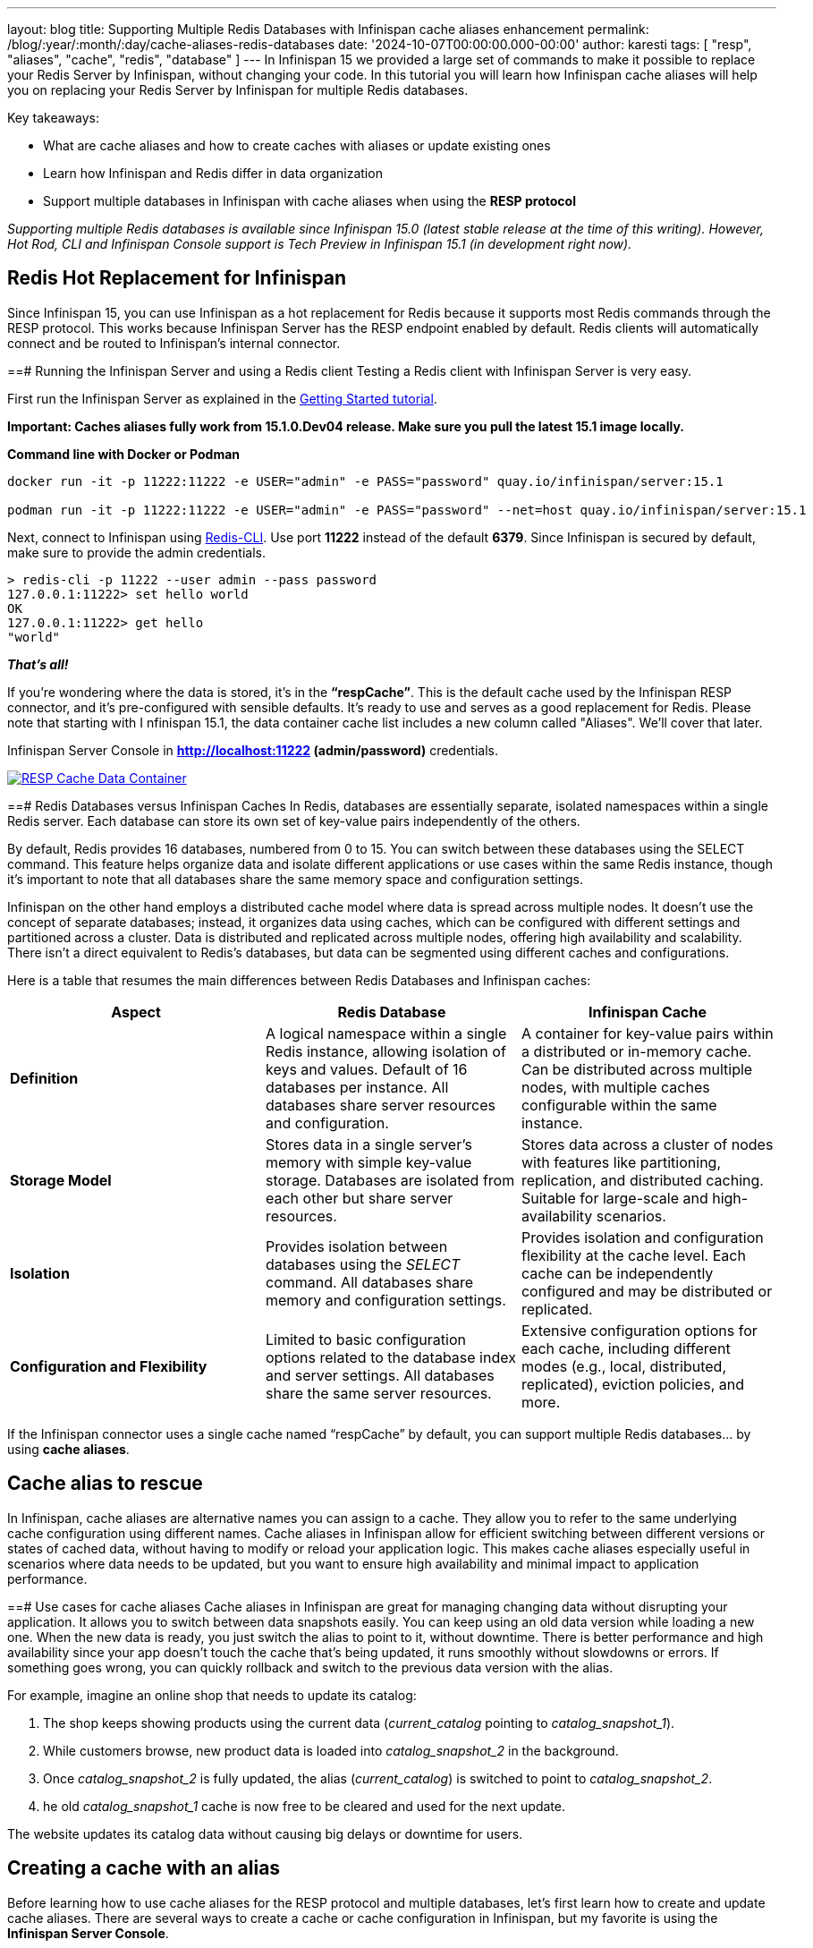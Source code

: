 ---
layout: blog
title: Supporting Multiple Redis Databases with Infinispan cache aliases enhancement
permalink: /blog/:year/:month/:day/cache-aliases-redis-databases
date: '2024-10-07T00:00:00.000-00:00'
author: karesti
tags: [ "resp", "aliases", "cache", "redis", "database" ]
---
In Infinispan 15 we provided a large set of commands to make it possible to replace your Redis Server
by Infinispan, without changing your code. In this tutorial you will learn how Infinispan cache aliases
will help you on replacing your Redis Server by Infinispan for multiple Redis databases.

Key takeaways:

* What are cache aliases and how to create caches with aliases or update existing ones
* Learn how Infinispan and Redis differ in data organization
* Support multiple databases in Infinispan with cache aliases when using the **RESP protocol**

_Supporting multiple Redis databases is available since Infinispan 15.0 (latest stable release at the time of this writing).
However, Hot Rod, CLI and Infinispan Console support is Tech Preview in Infinispan 15.1 (in development right now)._

== Redis Hot Replacement for Infinispan
Since Infinispan 15, you can use Infinispan as a hot replacement for Redis because it supports most Redis
commands through the RESP protocol. This works because Infinispan Server has the RESP endpoint enabled by
default. Redis clients will automatically connect and be routed to Infinispan’s internal connector.

==# Running the Infinispan Server and using a Redis client
Testing a Redis client with Infinispan Server is very easy.

First run the Infinispan Server as explained in the https://infinispan.org/get-started/[Getting Started tutorial].

*Important: Caches aliases fully work from 15.1.0.Dev04 release. Make sure you pull the latest 15.1 image locally.*

*Command line with Docker or Podman*
----
docker run -it -p 11222:11222 -e USER="admin" -e PASS="password" quay.io/infinispan/server:15.1

podman run -it -p 11222:11222 -e USER="admin" -e PASS="password" --net=host quay.io/infinispan/server:15.1
----


Next, connect to Infinispan using https://redis.io/docs/latest/develop/connect/cli/[Redis-CLI].
Use port **11222** instead of the default **6379**. Since Infinispan is secured by default, make sure
to provide the admin credentials.

----
> redis-cli -p 11222 --user admin --pass password
127.0.0.1:11222> set hello world
OK
127.0.0.1:11222> get hello
"world"
----

_**That’s all!**_

If you're wondering where the data is stored, it’s in the **“respCache”**. This is the default cache
used by the Infinispan RESP connector, and it's pre-configured with sensible defaults.
It’s ready to use and serves as a good replacement for Redis. Please note that starting with I
nfinispan 15.1, the data container cache list includes a new column called "Aliases".
We'll cover that later.

Infinispan Server Console in **http://localhost:11222 (admin/password)** credentials.

[caption="RESP Cache Data Container",link=/assets/images/blog/2024-09-26-cache-aliases/respCacheDataContainer.png]
image::/assets/images/blog/2024-09-26-cache-aliases/respCacheDataContainer.png[RESP Cache Data Container]

==# Redis Databases versus Infinispan Caches
In Redis, databases are essentially separate, isolated namespaces within a single Redis server.
Each database can store its own set of key-value pairs independently of the others.

By default, Redis provides 16 databases, numbered from 0 to 15. You can switch between these databases
using the SELECT command. This feature helps organize data and isolate different applications or use cases
within the same Redis instance, though it's important to note that all databases share the same memory
space and configuration settings.

Infinispan on the other hand employs a distributed cache model where data is spread across multiple nodes.
It doesn't use the concept of separate databases; instead, it organizes data using caches, which can be
configured with different settings and partitioned across a cluster. Data is distributed and replicated across multiple nodes, offering high availability and scalability. There isn’t a direct equivalent to Redis’s databases, but data can be segmented using different caches and configurations.

Here is a table that resumes the main differences between Redis Databases and Infinispan caches:

[cols="1,1,1"]
|===
|Aspect|Redis Database|Infinispan Cache

|**Definition**
|A logical namespace within a single Redis instance, allowing isolation of keys and values. Default of 16 databases per instance. All databases share server resources and configuration.
|A container for key-value pairs within a distributed or in-memory cache. Can be distributed across multiple nodes, with multiple caches configurable within the same instance.

|**Storage Model**
|Stores data in a single server’s memory with simple key-value storage. Databases are isolated from each other but share server resources.
|Stores data across a cluster of nodes with features like partitioning, replication, and distributed caching. Suitable for large-scale and high-availability scenarios.

|**Isolation**
|Provides isolation between databases using the _SELECT_ command. All databases share memory and configuration settings.
|Provides isolation and configuration flexibility at the cache level. Each cache can be independently configured and may be distributed or replicated.

|**Configuration and Flexibility**
|Limited to basic configuration options related to the database index and server settings. All databases share the same server resources.
|Extensive configuration options for each cache, including different modes (e.g., local, distributed, replicated), eviction policies, and more.
|===

If the Infinispan connector uses a single cache named “respCache” by default,
you can support multiple Redis databases… by using **cache aliases**.

== Cache alias to rescue
In Infinispan, cache aliases are alternative names you can assign to a cache.
They allow you to refer to the same underlying cache configuration using different names.
Cache aliases in Infinispan allow for efficient switching between different versions or states
of cached data, without having to modify or reload your application logic. This makes cache
aliases especially useful in scenarios where data needs to be updated, but you want to ensure
high availability and minimal impact to application performance.

==# Use cases for cache aliases
Cache aliases in Infinispan are great for managing changing data without disrupting
your application. It allows you to switch between data snapshots easily. You can keep
using an old data version while loading a new one. When the new data is ready, you just
switch the alias to point to it, without downtime. There is better performance and high
availability since your app doesn’t touch the cache that’s being updated, it runs smoothly
without slowdowns or errors. If something goes wrong, you can quickly rollback and switch
to the previous data version with the alias.

For example, imagine an online shop that needs to update its catalog:

1. The shop keeps showing products using the current data (_current_catalog_ pointing to _catalog_snapshot_1_).
2. While customers browse, new product data is loaded into _catalog_snapshot_2_ in the background.
3. Once _catalog_snapshot_2_ is fully updated, the alias (_current_catalog_) is switched to point to _catalog_snapshot_2_.
4. he old _catalog_snapshot_1_ cache is now free to be cleared and used for the next update.

The website updates its catalog data without causing big delays or downtime for users.

== Creating a cache with an alias
Before learning how to use cache aliases for the RESP protocol and multiple databases,
let’s first learn how to create and update cache aliases. There are several ways to create
a cache or cache configuration in Infinispan, but my favorite is using the **Infinispan Server Console**.

Run the Infinispan Server and access the Console as explained in the https://infinispan.org/get-started/[“Getting started tutorial”].
To create a cache, use the cache creation wizard by clicking the **"Create Cache"** button.
In the cache tuning step, you'll find the "Aliases" option, where you can add as many aliases as you want.

[caption="Create cache with aliases",link=/assets/images/blog/2024-09-26-cache-aliases/createAndAddAlias.png]
image::/assets/images/blog/2024-09-26-cache-aliases/createAndAddAlias.png[Create cache with aliases]

In the final step, you'll be able to review the configuration in **JSON**, **XML**, or **YAML** formats.

[caption="Confirm cache with aliases",link=/assets/images/blog/2024-09-26-cache-aliases/confirmCacheWithAlias.png]
image::/assets/images/blog/2024-09-26-cache-aliases/confirmCacheWithAlias.png[Confirm cache with aliases]

When you create a cache with aliases, the list will show the cache's aliases.
You can filter caches by name or alias using the “search by” field..

[caption="Display cache with aliases",link=/assets/images/blog/2024-09-26-cache-aliases/alias1Alias2MyCache.png]
image::/assets/images/blog/2024-09-26-cache-aliases/alias1Alias2MyCache.png[Display cache with aliases]


== Adding an alias at runtime
For existing caches, good news! The aliases attribute in a cache configuration can be
changed at runtime. You can do this in several ways:

* Using the **administration API** in **Hotrod**
* Using the Infinispan Server Command Line Interface (CLI)
* Using the *Server Console* or *REST API*

*To perform this operation, you need ADMIN access in Infinispan.*

==# Using the Hotrod Client
To modify an alias at runtime, use the administration API. Below is an example for client/server mode.
If you're using Infinispan Embedded in your application, a similar API is available.

[source, java]
----
RemoteCacheManager remoteCacheManager = // created or injected if using Quarkus or Spring Boot
remoteCacheManager.administration().updateConfigurationAttribute("myCache", "aliases", "alias alias2");
RemoteCache<String, String> cacheFromAlias = cacheManager.getCache("alias");
----

Check this example and more in the https://infinispan.org/tutorials/simple/simple_tutorials.html[Infinispan Simple Tutorials].

==# Using the Command Line Tool
The Command Line Tool (CLI) of Infinispan provides a way to change cache aliases at runtime.

First, run the CLI with the following command:
[source, bash]
----
podman/docker run -it --net=host infinispan/cli
----

From the command line, connect to the running server:
[source, bash]
----
[disconnected]> connect
Username: admin
Password: ********
[6b0130c153e3-50183@cluster//containers/default]>
----

Then, use “alter cache” command to update aliases attribute:
[source, bash]
----
alter cache myCache2 --attribute=aliases --value=current_catalog
----
Finally, describe the configuration of the cache and verify the change:
[source, bash]
----
[6b0130c153e3-50183@cluster//containers/default]> describe caches/cache2
{
  "myCache2" : {
    "distributed-cache" : {
      "aliases" : [ "current_catalog" ],
      "owners" : "2",
      "mode" : "SYNC",
      "statistics" : true,
      "encoding" : {
        "media-type" : "application/x-protostream"
      }
    }
  }
}
----
*TIP: Use help command*
[source, bash]
----
[6b0130c153e3-50183@cluster//containers/default]> alter cache -h
Usage: alter cache [<options>] <name>
Alters a cache configuration

Options:
--attribute  The configuration attribute
--value      The value for the configuration attribute. If the attribute supports multiple values, separate them with commas
-f, --file
-h, --help

Argument:
The cache name
----

==# Using the Server Console
From the list of caches, select _Edit aliases_ action.
[caption="Edit aliases",link=/assets/images/blog/2024-09-26-cache-aliases/editAliasAction.png]
image::/assets/images/blog/2024-09-26-cache-aliases/editAliasAction.png[Edit aliases]

A modal dialog will open. You can add or remove aliases from there.
[caption="Update aliases",link=/assets/images/blog/2024-09-26-cache-aliases/updateAliasesModal.png]
image::/assets/images/blog/2024-09-26-cache-aliases/updateAliasesModal.png[Update aliases]

== Supporting multiple databases
Let’s try selecting databases 0 and 1 using the Redis CLI. To switch databases in Redis,
use the _SELECT_ command followed by the database number. Lets try over Infinispan again.

First, use `SELECT 0` to start in database 0. Then, use `SELECT 1` to switch to database 1.
[source, bash]
----
> redis-cli  --user admin --pass password
127.0.0.1:11222[1]> select 0
OK
127.0.0.1:11222[1]> select 1
(error) ERR DB index is out of range
----

Database 0 works, but database 1 does not.
On closer inspection of the *respCache* configuration, we see the default *respCache* with
*alias "0"* is defined.

[caption="Resp cache config",link=/assets/images/blog/2024-09-26-cache-aliases/respCacheConfig.png]
image::/assets/images/blog/2024-09-26-cache-aliases/respCacheConfig.png[Resp cache config]

To select *database “1”*, you need to create a new cache.
Lets use the Infinispan Console again to do that.
Go to the cache creation wizard and choose “add cache configuration” option this time.

[caption="Create cache with config",link=/assets/images/blog/2024-09-26-cache-aliases/addCacheConfig.png]
image::/assets/images/blog/2024-09-26-cache-aliases/addCacheConfig.png[Create cache with config]

Choose the *RESP.DIST* template and create the cache. This template is specifically
designed for RESP caches.

[caption="RESP template",link=/assets/images/blog/2024-09-26-cache-aliases/selectRESPDIST.png]
image::/assets/images/blog/2024-09-26-cache-aliases/selectRESPDIST.png[RESP template]

Finally, *add alias "1"* to the new cache as described in the section on adding an alias at runtime.
Alternatively, you can copy and paste the configuration from *respCache* changing the alias `0` to alias `1`.

[caption="Two RESP caches",link=/assets/images/blog/2024-09-26-cache-aliases/twoRESPCaches.png]
image::/assets/images/blog/2024-09-26-cache-aliases/twoRESPCaches.png[Two RESP caches]

Now that we have a cache with alias `1`, we can select and add the data:
[source, bash]
----
> redis-cli  --user admin --pass password
127.0.0.1:11222[1]> select 0
OK
127.0.0.1:11222[1]> select 1
OK
127.0.0.1:11222[1]> set hello word
OK
----

It is *important* to highlight that, *unlike Redis Databases, each cache can be set
up differently based on your application's needs*. This lets you take advantage of
Infinispan's flexible configuration (For example, you can add backups using Cross-Site Replication
for some “databases” and not all of them) while still keeping the simplicity of
using your Redis client in your app.

== Conclusions
In this tutorial, you’ve learned how to use multiple databases with the RESP protocol
and how to use Infinispan caches as a replacement for Redis databases.
By using different caches instead of Redis databases, you gain several advantages,
as discussed. You can now approach your data needs in a more flexible and effective way,
tailored to your specific scenarios. You have also learned what cache aliases are and how
helpful they can be in different situations, not just Redis databases.
